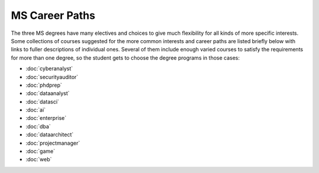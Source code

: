 
MS Career Paths
=================================

The three MS degrees have many electives and  
choices to give much flexibility for all
kinds of more specific interests.  
Some collections of courses suggested for the more common interests and career paths 
are listed briefly below with links to fuller descriptions of individual ones.
Several of them include enough varied courses to satisfy the requirements 
for more than one degree, 
so the student gets to choose the degree programs in those cases:

.. linksetup
   Each line should be a link to its new T4 page 
   not the temp sphinx page shown at the end of each line here for reference

* :doc:`cyberanalyst`
* :doc:`securityauditor`
* :doc:`phdprep`
* :doc:`dataanalyst`
* :doc:`datasci`
* :doc:`ai`
* :doc:`enterprise`  
* :doc:`dba`
* :doc:`dataarchitect`
* :doc:`projectmanager`
* :doc:`game`
* :doc:`web`

.. missing 
   testing

.. linksfromprograms
   Each individual MS degree program page should have at the end:

   Here are a few of the possible career paths:
   ... Then the proper subset of the bulleted lines above
